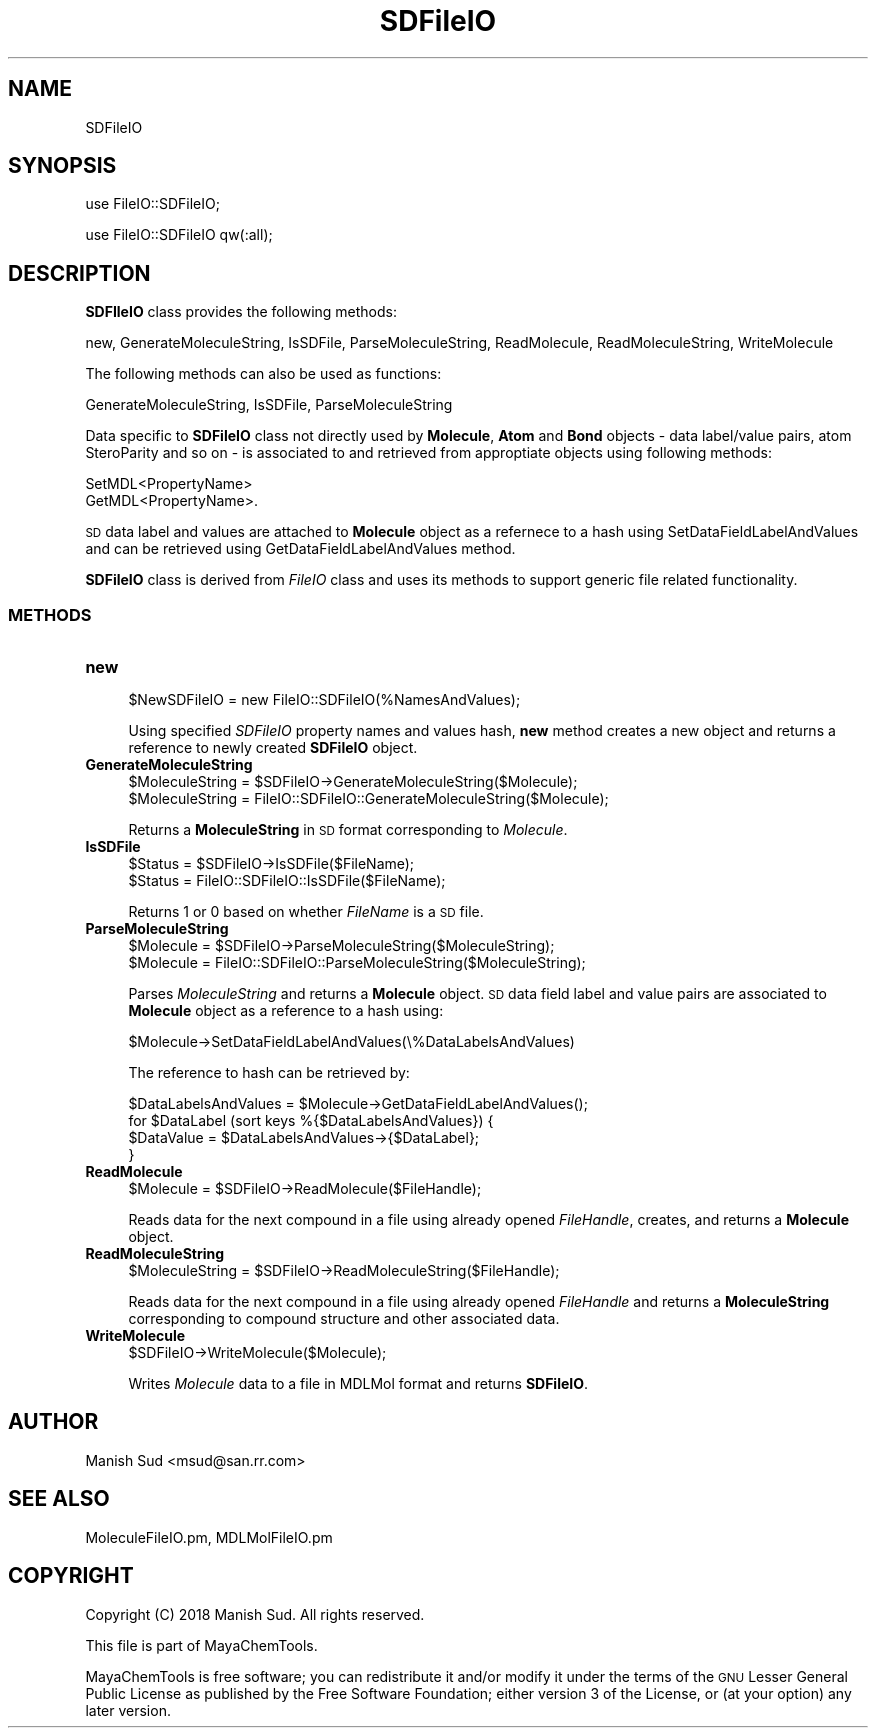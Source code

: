 .\" Automatically generated by Pod::Man 2.28 (Pod::Simple 3.35)
.\"
.\" Standard preamble:
.\" ========================================================================
.de Sp \" Vertical space (when we can't use .PP)
.if t .sp .5v
.if n .sp
..
.de Vb \" Begin verbatim text
.ft CW
.nf
.ne \\$1
..
.de Ve \" End verbatim text
.ft R
.fi
..
.\" Set up some character translations and predefined strings.  \*(-- will
.\" give an unbreakable dash, \*(PI will give pi, \*(L" will give a left
.\" double quote, and \*(R" will give a right double quote.  \*(C+ will
.\" give a nicer C++.  Capital omega is used to do unbreakable dashes and
.\" therefore won't be available.  \*(C` and \*(C' expand to `' in nroff,
.\" nothing in troff, for use with C<>.
.tr \(*W-
.ds C+ C\v'-.1v'\h'-1p'\s-2+\h'-1p'+\s0\v'.1v'\h'-1p'
.ie n \{\
.    ds -- \(*W-
.    ds PI pi
.    if (\n(.H=4u)&(1m=24u) .ds -- \(*W\h'-12u'\(*W\h'-12u'-\" diablo 10 pitch
.    if (\n(.H=4u)&(1m=20u) .ds -- \(*W\h'-12u'\(*W\h'-8u'-\"  diablo 12 pitch
.    ds L" ""
.    ds R" ""
.    ds C` ""
.    ds C' ""
'br\}
.el\{\
.    ds -- \|\(em\|
.    ds PI \(*p
.    ds L" ``
.    ds R" ''
.    ds C`
.    ds C'
'br\}
.\"
.\" Escape single quotes in literal strings from groff's Unicode transform.
.ie \n(.g .ds Aq \(aq
.el       .ds Aq '
.\"
.\" If the F register is turned on, we'll generate index entries on stderr for
.\" titles (.TH), headers (.SH), subsections (.SS), items (.Ip), and index
.\" entries marked with X<> in POD.  Of course, you'll have to process the
.\" output yourself in some meaningful fashion.
.\"
.\" Avoid warning from groff about undefined register 'F'.
.de IX
..
.nr rF 0
.if \n(.g .if rF .nr rF 1
.if (\n(rF:(\n(.g==0)) \{
.    if \nF \{
.        de IX
.        tm Index:\\$1\t\\n%\t"\\$2"
..
.        if !\nF==2 \{
.            nr % 0
.            nr F 2
.        \}
.    \}
.\}
.rr rF
.\"
.\" Accent mark definitions (@(#)ms.acc 1.5 88/02/08 SMI; from UCB 4.2).
.\" Fear.  Run.  Save yourself.  No user-serviceable parts.
.    \" fudge factors for nroff and troff
.if n \{\
.    ds #H 0
.    ds #V .8m
.    ds #F .3m
.    ds #[ \f1
.    ds #] \fP
.\}
.if t \{\
.    ds #H ((1u-(\\\\n(.fu%2u))*.13m)
.    ds #V .6m
.    ds #F 0
.    ds #[ \&
.    ds #] \&
.\}
.    \" simple accents for nroff and troff
.if n \{\
.    ds ' \&
.    ds ` \&
.    ds ^ \&
.    ds , \&
.    ds ~ ~
.    ds /
.\}
.if t \{\
.    ds ' \\k:\h'-(\\n(.wu*8/10-\*(#H)'\'\h"|\\n:u"
.    ds ` \\k:\h'-(\\n(.wu*8/10-\*(#H)'\`\h'|\\n:u'
.    ds ^ \\k:\h'-(\\n(.wu*10/11-\*(#H)'^\h'|\\n:u'
.    ds , \\k:\h'-(\\n(.wu*8/10)',\h'|\\n:u'
.    ds ~ \\k:\h'-(\\n(.wu-\*(#H-.1m)'~\h'|\\n:u'
.    ds / \\k:\h'-(\\n(.wu*8/10-\*(#H)'\z\(sl\h'|\\n:u'
.\}
.    \" troff and (daisy-wheel) nroff accents
.ds : \\k:\h'-(\\n(.wu*8/10-\*(#H+.1m+\*(#F)'\v'-\*(#V'\z.\h'.2m+\*(#F'.\h'|\\n:u'\v'\*(#V'
.ds 8 \h'\*(#H'\(*b\h'-\*(#H'
.ds o \\k:\h'-(\\n(.wu+\w'\(de'u-\*(#H)/2u'\v'-.3n'\*(#[\z\(de\v'.3n'\h'|\\n:u'\*(#]
.ds d- \h'\*(#H'\(pd\h'-\w'~'u'\v'-.25m'\f2\(hy\fP\v'.25m'\h'-\*(#H'
.ds D- D\\k:\h'-\w'D'u'\v'-.11m'\z\(hy\v'.11m'\h'|\\n:u'
.ds th \*(#[\v'.3m'\s+1I\s-1\v'-.3m'\h'-(\w'I'u*2/3)'\s-1o\s+1\*(#]
.ds Th \*(#[\s+2I\s-2\h'-\w'I'u*3/5'\v'-.3m'o\v'.3m'\*(#]
.ds ae a\h'-(\w'a'u*4/10)'e
.ds Ae A\h'-(\w'A'u*4/10)'E
.    \" corrections for vroff
.if v .ds ~ \\k:\h'-(\\n(.wu*9/10-\*(#H)'\s-2\u~\d\s+2\h'|\\n:u'
.if v .ds ^ \\k:\h'-(\\n(.wu*10/11-\*(#H)'\v'-.4m'^\v'.4m'\h'|\\n:u'
.    \" for low resolution devices (crt and lpr)
.if \n(.H>23 .if \n(.V>19 \
\{\
.    ds : e
.    ds 8 ss
.    ds o a
.    ds d- d\h'-1'\(ga
.    ds D- D\h'-1'\(hy
.    ds th \o'bp'
.    ds Th \o'LP'
.    ds ae ae
.    ds Ae AE
.\}
.rm #[ #] #H #V #F C
.\" ========================================================================
.\"
.IX Title "SDFileIO 1"
.TH SDFileIO 1 "2018-10-25" "perl v5.22.4" "MayaChemTools"
.\" For nroff, turn off justification.  Always turn off hyphenation; it makes
.\" way too many mistakes in technical documents.
.if n .ad l
.nh
.SH "NAME"
SDFileIO
.SH "SYNOPSIS"
.IX Header "SYNOPSIS"
use FileIO::SDFileIO;
.PP
use FileIO::SDFileIO qw(:all);
.SH "DESCRIPTION"
.IX Header "DESCRIPTION"
\&\fBSDFIleIO\fR class provides the following methods:
.PP
new, GenerateMoleculeString, IsSDFile, ParseMoleculeString, ReadMolecule,
ReadMoleculeString, WriteMolecule
.PP
The following methods can also be used as functions:
.PP
GenerateMoleculeString, IsSDFile, ParseMoleculeString
.PP
Data specific to \fBSDFileIO\fR class not directly used by \fBMolecule\fR, \fBAtom\fR and
\&\fBBond\fR objects \- data label/value pairs, atom SteroParity and so on \- is associated to
and retrieved from approptiate objects using following methods:
.PP
.Vb 2
\&    SetMDL<PropertyName>
\&    GetMDL<PropertyName>.
.Ve
.PP
\&\s-1SD\s0 data label and values are attached to \fBMolecule\fR object as a refernece to a hash
using SetDataFieldLabelAndValues and can be retrieved using GetDataFieldLabelAndValues
method.
.PP
\&\fBSDFileIO\fR class is derived from \fIFileIO\fR class and uses its methods to support
generic file related functionality.
.SS "\s-1METHODS\s0"
.IX Subsection "METHODS"
.IP "\fBnew\fR" 4
.IX Item "new"
.Vb 1
\&    $NewSDFileIO = new FileIO::SDFileIO(%NamesAndValues);
.Ve
.Sp
Using specified \fISDFileIO\fR property names and values hash, \fBnew\fR method creates a new object
and returns a reference to newly created \fBSDFileIO\fR object.
.IP "\fBGenerateMoleculeString\fR" 4
.IX Item "GenerateMoleculeString"
.Vb 2
\&    $MoleculeString = $SDFileIO\->GenerateMoleculeString($Molecule);
\&    $MoleculeString = FileIO::SDFileIO::GenerateMoleculeString($Molecule);
.Ve
.Sp
Returns a \fBMoleculeString\fR in \s-1SD\s0 format corresponding to \fIMolecule\fR.
.IP "\fBIsSDFile\fR" 4
.IX Item "IsSDFile"
.Vb 2
\&    $Status = $SDFileIO\->IsSDFile($FileName);
\&    $Status = FileIO::SDFileIO::IsSDFile($FileName);
.Ve
.Sp
Returns 1 or 0 based on whether \fIFileName\fR is a \s-1SD\s0 file.
.IP "\fBParseMoleculeString\fR" 4
.IX Item "ParseMoleculeString"
.Vb 2
\&    $Molecule = $SDFileIO\->ParseMoleculeString($MoleculeString);
\&    $Molecule = FileIO::SDFileIO::ParseMoleculeString($MoleculeString);
.Ve
.Sp
Parses \fIMoleculeString\fR and returns a \fBMolecule\fR object. \s-1SD\s0 data field label and value pairs
are associated to \fBMolecule\fR object as a reference to a hash using:
.Sp
.Vb 1
\&    $Molecule\->SetDataFieldLabelAndValues(\e%DataLabelsAndValues)
.Ve
.Sp
The reference to hash can be retrieved by:
.Sp
.Vb 4
\&    $DataLabelsAndValues = $Molecule\->GetDataFieldLabelAndValues();
\&    for $DataLabel (sort keys %{$DataLabelsAndValues}) {
\&        $DataValue = $DataLabelsAndValues\->{$DataLabel};
\&    }
.Ve
.IP "\fBReadMolecule\fR" 4
.IX Item "ReadMolecule"
.Vb 1
\&    $Molecule = $SDFileIO\->ReadMolecule($FileHandle);
.Ve
.Sp
Reads data for the next compound in a file using already opened \fIFileHandle\fR, creates,
and returns a \fBMolecule\fR object.
.IP "\fBReadMoleculeString\fR" 4
.IX Item "ReadMoleculeString"
.Vb 1
\&    $MoleculeString = $SDFileIO\->ReadMoleculeString($FileHandle);
.Ve
.Sp
Reads data for the next compound in a file using already opened \fIFileHandle\fR and
returns a \fBMoleculeString\fR corresponding to compound structure and other associated
data.
.IP "\fBWriteMolecule\fR" 4
.IX Item "WriteMolecule"
.Vb 1
\&    $SDFileIO\->WriteMolecule($Molecule);
.Ve
.Sp
Writes \fIMolecule\fR data to a file in MDLMol format and returns \fBSDFileIO\fR.
.SH "AUTHOR"
.IX Header "AUTHOR"
Manish Sud <msud@san.rr.com>
.SH "SEE ALSO"
.IX Header "SEE ALSO"
MoleculeFileIO.pm, MDLMolFileIO.pm
.SH "COPYRIGHT"
.IX Header "COPYRIGHT"
Copyright (C) 2018 Manish Sud. All rights reserved.
.PP
This file is part of MayaChemTools.
.PP
MayaChemTools is free software; you can redistribute it and/or modify it under
the terms of the \s-1GNU\s0 Lesser General Public License as published by the Free
Software Foundation; either version 3 of the License, or (at your option)
any later version.

